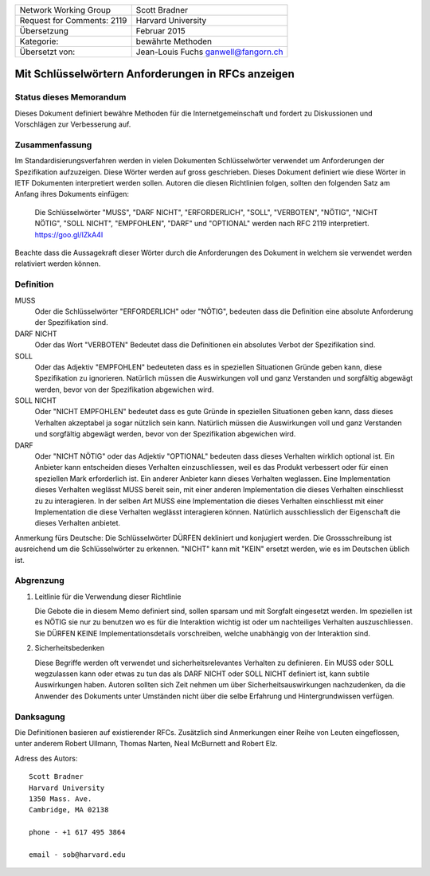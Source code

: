 ===========================       =====================
Network Working Group             Scott Bradner
Request for Comments: 2119        Harvard University
Übersetzung                       Februar 2015
Kategorie:                        bewährte Methoden
Übersetzt von:                    Jean-Louis Fuchs
                                  ganwell@fangorn.ch
===========================       =====================

Mit Schlüsselwörtern Anforderungen in RFCs anzeigen
===================================================

Status dieses Memorandum
------------------------

Dieses Dokument definiert bewähre Methoden für die Internetgemeinschaft und
fordert zu Diskussionen und Vorschlägen zur Verbesserung auf.

Zusammenfassung
---------------

Im Standardisierungsverfahren werden in vielen Dokumenten Schlüsselwörter
verwendet um Anforderungen der Spezifikation aufzuzeigen. Diese Wörter werden
auf gross geschrieben. Dieses Dokument definiert wie diese Wörter in IETF
Dokumenten interpretiert werden sollen. Autoren die diesen Richtlinien folgen,
sollten den folgenden Satz am Anfang ihres Dokuments einfügen:

      Die Schlüsselwörter "MUSS", "DARF NICHT", "ERFORDERLICH", "SOLL",
      "VERBOTEN", "NÖTIG", "NICHT NÖTIG", "SOLL NICHT", "EMPFOHLEN", "DARF" und
      "OPTIONAL" werden nach RFC 2119 interpretiert. https://goo.gl/IZkA4I

Beachte dass die Aussagekraft dieser Wörter durch die Anforderungen des Dokument
in welchem sie verwendet werden relativiert werden können.

Definition
----------

MUSS
   Oder die Schlüsselwörter "ERFORDERLICH" oder "NÖTIG", bedeuten
   dass die Definition eine absolute Anforderung der Spezifikation sind.

DARF NICHT
   Oder das Wort "VERBOTEN" Bedeutet dass die Definitionen ein
   absolutes Verbot der Spezifikation sind.

SOLL
   Oder das Adjektiv "EMPFOHLEN" bedeuteten dass es in speziellen Situationen
   Gründe geben kann, diese Spezifikation zu ignorieren. Natürlich müssen die
   Auswirkungen voll und ganz Verstanden und sorgfältig abgewägt werden, bevor
   von der Spezifikation abgewichen wird.

SOLL NICHT
   Oder "NICHT EMPFOHLEN" bedeutet dass es gute Gründe in speziellen Situationen
   geben kann, dass dieses Verhalten akzeptabel ja sogar nützlich sein kann.
   Natürlich müssen die Auswirkungen voll und ganz Verstanden und sorgfältig
   abgewägt werden, bevor von der Spezifikation abgewichen wird.

DARF
   Oder "NICHT NÖTIG" oder das Adjektiv "OPTIONAL" bedeuten dass
   dieses Verhalten wirklich optional ist. Ein Anbieter kann entscheiden dieses
   Verhalten einzuschliessen, weil es das Produkt verbessert oder für einen
   speziellen Mark erforderlich ist. Ein anderer Anbieter kann dieses Verhalten
   weglassen. Eine Implementation dieses Verhalten weglässt MUSS bereit sein,
   mit einer anderen Implementation die dieses Verhalten einschliesst zu zu
   interagieren. In der selben Art MUSS eine Implementation die dieses Verhalten
   einschliesst mit einer Implementation die diese Verhalten weglässt
   interagieren können. Natürlich ausschliesslich der Eigenschaft die dieses
   Verhalten anbietet.

Anmerkung fürs Deutsche: Die Schlüsselwörter DÜRFEN dekliniert und konjugiert
werden. Die Grossschreibung ist ausreichend um die Schlüsselwörter zu erkennen.
"NICHT" kann mit "KEIN" ersetzt werden, wie es im Deutschen üblich ist.

Abgrenzung
----------

1. Leitlinie für die Verwendung dieser Richtlinie

   Die Gebote die in diesem Memo definiert sind, sollen sparsam und mit Sorgfalt
   eingesetzt werden. Im speziellen ist es NÖTIG sie nur zu benutzen wo es für
   die Interaktion wichtig ist oder um nachteiliges Verhalten auszuschliessen.
   Sie DÜRFEN KEINE Implementationsdetails vorschreiben, welche unabhängig von
   der Interaktion sind.

2. Sicherheitsbedenken

   Diese Begriffe werden oft verwendet und sicherheitsrelevantes Verhalten zu
   definieren. Ein MUSS oder SOLL wegzulassen kann oder etwas zu tun das als
   DARF NICHT oder SOLL NICHT definiert ist, kann subtile Auswirkungen haben.
   Autoren sollten sich Zeit nehmen um über Sicherheitsauswirkungen
   nachzudenken, da die Anwender des Dokuments unter Umständen nicht über die
   selbe Erfahrung und Hintergrundwissen verfügen.

Danksagung
----------

Die Definitionen basieren auf  existierender RFCs. Zusätzlich sind
Anmerkungen einer Reihe von Leuten eingeflossen, unter anderem Robert Ullmann,
Thomas Narten, Neal McBurnett and Robert Elz.

Adress des Autors::

      Scott Bradner
      Harvard University
      1350 Mass. Ave.
      Cambridge, MA 02138

      phone - +1 617 495 3864

      email - sob@harvard.edu
